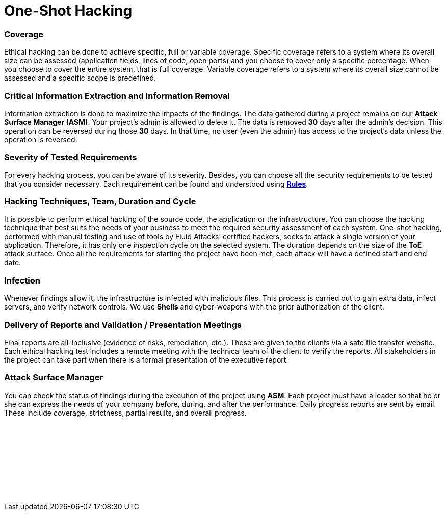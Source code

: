 :page-slug: services/one-shot-hacking/
:page-description: Our One-Shot Hacking service reports security vulnerabilities in specific versions of your applications.
:page-keywords: Fluid Attacks, Services, Ethical Hacking, Security, Application, Vulnerabilities, One-Shot Hacking, Pentesting
:page-template: service
:page-definition: We detect and report all vulnerability and security issues within one specific version of your application. The rigorous inspection carried out by our team allows us to detect all existing security issues with very low rates of false positives.
:page-banner: bg-one-shot

= One-Shot Hacking

=== Coverage

Ethical hacking can be done to achieve specific, full or variable coverage.
Specific coverage refers to a system where its overall size can be assessed
(application fields, lines of code, open ports)
and you choose to cover only a specific percentage.
When you choose to cover the entire system, that is full coverage.
Variable coverage refers to a system
where its overall size cannot be assessed and a specific scope is predefined.

=== Critical Information Extraction and Information Removal

Information extraction is done to maximize the impacts of the findings.
The data gathered during a project
remains on our *Attack Surface Manager (ASM)*.
Your project's admin is allowed to delete it.
The data is removed *30* days after the admin's decision.
This operation can be reversed during those *30* days.
In that time, no user (even the admin) has access to the project's data
unless the operation is reversed.

=== Severity of Tested Requirements

For every hacking process, you can be aware of its severity.
Besides, you can choose all the security requirements to be tested
that you consider necessary.
Each requirement can be found and understood using
link:../../../products/rules/list[*Rules*].

=== Hacking Techniques, Team, Duration and Cycle

It is possible to perform ethical hacking of the source code, the application or
the infrastructure. You can choose the hacking technique that best suits the
needs of your business to meet the required security assessment of each system.
One-shot hacking, performed with manual testing and use of tools by
Fluid Attacks’ certified hackers, seeks to attack a single version of your
application. Therefore, it has only one inspection cycle on the selected system.
The duration depends on the size of the *ToE* attack surface.
Once all the requirements for starting the project have been met,
each attack will have a defined start and end date.

=== Infection

Whenever findings allow it, the infrastructure is infected with malicious files.
This process is carried out to gain extra data, infect servers,
and verify network controls.
We use *Shells* and cyber-weapons with the prior authorization of the client.

=== Delivery of Reports and Validation / Presentation Meetings

Final reports are all-inclusive (evidence of risks, remediation, etc.).
These are given to the clients via a safe file transfer website.
Each ethical hacking test includes a remote meeting with the technical team of
the client to verify the reports. All stakeholders in the project can take part
when there is a formal presentation of the executive report.

=== Attack Surface Manager

You can check the status of findings
during the execution of the project using *ASM*.
Each project must have a leader
so that he or she can express the needs of your company
before, during, and after the performance.
Daily progress reports are sent by email. These include coverage, strictness,
partial results, and overall progress.

[role="sect2 db-l dn"]
== {nbsp}

{nbsp} +

[role="sect2 dib dn empty-col"]
== {nbsp}

{nbsp} +
